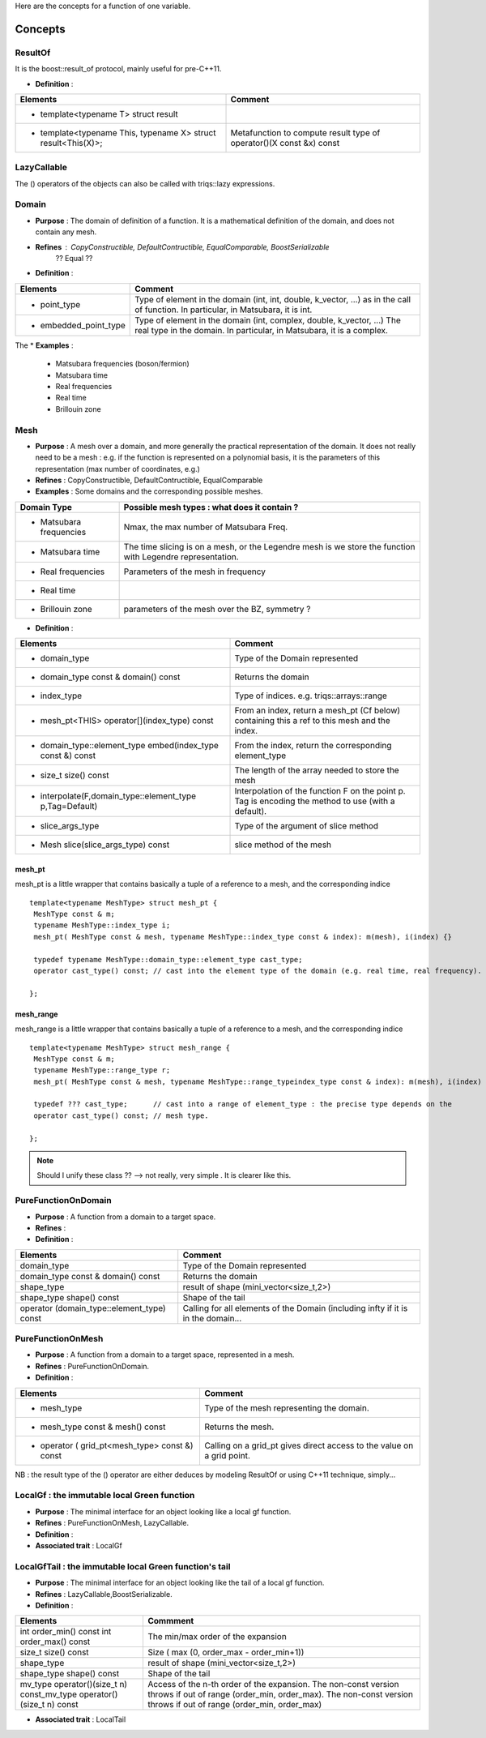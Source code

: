 
.. highlight:: c

Here are the concepts for a function of one variable.

Concepts
=============================================================

ResultOf 
---------------------

It is the boost::result_of protocol, mainly useful for pre-C++11.

* **Definition** : 

+---------------------------------------------------------------+---------------------------------------------------------------------+
| Elements                                                      | Comment                                                             |
+===============================================================+=====================================================================+
| * template<typename T> struct result                          |                                                                     |
+---------------------------------------------------------------+---------------------------------------------------------------------+
| * template<typename This, typename X> struct result<This(X)>; | Metafunction to compute result type of operator()(X const &x) const |
+---------------------------------------------------------------+---------------------------------------------------------------------+
 

LazyCallable
---------------------

The () operators of the objects can also be called with triqs::lazy expressions.


Domain
------------------------------------------------- 

* **Purpose**  : The domain of definition of a function. It is a mathematical definition of the domain,
  and does not contain any mesh.

* **Refines** : CopyConstructible, DefaultContructible, EqualComparable, BoostSerializable
   ?? Equal ??

* **Definition** : 

+----------------------------------------------------------------------------+---------------------------------------------------------------------+
| Elements                                                                   | Comment                                                             |
+============================================================================+=====================================================================+
| * point_type                                                               | Type of element in the domain (int, int, double, k_vector, ...) as  |
|                                                                            | in the call of function. In particular, in Matsubara, it is int.    |
+----------------------------------------------------------------------------+---------------------------------------------------------------------+
| * embedded_point_type                                                      | Type of element in the domain (int, complex, double, k_vector, ...) |
|                                                                            | The real type in the domain. In particular, in Matsubara, it is a   |
|                                                                            | complex.                                                            |
+----------------------------------------------------------------------------+---------------------------------------------------------------------+

The
* **Examples** :
  
   * Matsubara frequencies (boson/fermion)
   * Matsubara time
   * Real frequencies
   * Real time 
   * Brillouin zone

Mesh
------------------------------------------------- 

* **Purpose**  : A mesh over a domain, and more generally the practical representation of the domain.
  It does not really need to be a mesh : e.g. if the function is represented on a polynomial basis, 
  it is the parameters of this representation (max number of coordinates, e.g.)

* **Refines** : CopyConstructible, DefaultContructible, EqualComparable

* **Examples** : Some domains and the corresponding possible meshes.

+-----------------------------------------------------+--------------------------------------------------------+
| Domain Type                                         | Possible mesh types : what does it contain ?           |
+=====================================================+========================================================+
| * Matsubara frequencies                             | Nmax, the max number of Matsubara Freq.                |
+-----------------------------------------------------+--------------------------------------------------------+
| * Matsubara time                                    | The time slicing is on a mesh, or the Legendre mesh is |
|                                                     | we store the function with Legendre representation.    |
+-----------------------------------------------------+--------------------------------------------------------+
| * Real frequencies                                  | Parameters of the mesh in frequency                    |
+-----------------------------------------------------+--------------------------------------------------------+
| * Real time                                         |                                                        |
+-----------------------------------------------------+--------------------------------------------------------+
| * Brillouin zone                                    | parameters of the mesh over the BZ, symmetry ?         |
+-----------------------------------------------------+--------------------------------------------------------+


* **Definition** : 

+-----------------------------------------------------------------------+------------------------------------------------------------+
| Elements                                                              | Comment                                                    |
+=======================================================================+============================================================+
| * domain_type                                                         | Type of the Domain represented                             |
+-----------------------------------------------------------------------+------------------------------------------------------------+
| * domain_type const & domain() const                                  | Returns the domain                                         |
+-----------------------------------------------------------------------+------------------------------------------------------------+
| * index_type                                                          | Type of indices. e.g. triqs::arrays::range                 |
+-----------------------------------------------------------------------+------------------------------------------------------------+
| * mesh_pt<THIS> operator[](index_type) const                          | From an index, return a mesh_pt (Cf below) containing this |
|                                                                       | a ref to this mesh and the index.                          |
+-----------------------------------------------------------------------+------------------------------------------------------------+
| * domain_type::element_type embed(index_type const &) const           | From the index, return the corresponding element_type      |
+-----------------------------------------------------------------------+------------------------------------------------------------+
| * size_t size() const                                                 | The length of the array needed to store the mesh           |
+-----------------------------------------------------------------------+------------------------------------------------------------+
| * interpolate(F,domain_type::element_type p,Tag=Default)              | Interpolation of the function F on the point p. Tag is     |
|                                                                       | encoding the method to use (with a default).               |
+-----------------------------------------------------------------------+------------------------------------------------------------+
| * slice_args_type                                                     | Type of the argument of slice method                       |
+-----------------------------------------------------------------------+------------------------------------------------------------+
| * Mesh slice(slice_args_type) const                                   | slice method of the mesh                                   |
+-----------------------------------------------------------------------+------------------------------------------------------------+

mesh_pt 
^^^^^^^^^^^^^^^^

mesh_pt is a little wrapper that contains basically a tuple of a reference to a mesh, and the corresponding indice ::

  template<typename MeshType> struct mesh_pt { 
   MeshType const & m; 
   typename MeshType::index_type i;
   mesh_pt( MeshType const & mesh, typename MeshType::index_type const & index): m(mesh), i(index) {}
   
   typedef typename MeshType::domain_type::element_type cast_type;
   operator cast_type() const; // cast into the element type of the domain (e.g. real time, real frequency).

  };

mesh_range
^^^^^^^^^^^^^^^^

mesh_range is a little wrapper that contains basically a tuple of a reference to a mesh, and the corresponding indice ::

  template<typename MeshType> struct mesh_range { 
   MeshType const & m; 
   typename MeshType::range_type r;
   mesh_pt( MeshType const & mesh, typename MeshType::range_typeindex_type const & index): m(mesh), i(index) {}
   
   typedef ??? cast_type;      // cast into a range of element_type : the precise type depends on the  
   operator cast_type() const; // mesh type.

  };

.. note:: Should I unify these class ?? --> not really, very simple . It is clearer like this.


PureFunctionOnDomain 
-----------------------

* **Purpose**  : A function from a domain to a target space. 

* **Refines**   :

* **Definition** : 

+----------------------------------------------+---------------------------------------------------------+
| Elements                                     | Comment                                                 |
+==============================================+=========================================================+
| domain_type                                  | Type of the Domain represented                          |
+----------------------------------------------+---------------------------------------------------------+
| domain_type const & domain() const           | Returns the domain                                      |
+----------------------------------------------+---------------------------------------------------------+
| shape_type                                   | result of shape (mini_vector<size_t,2>)                 |
+----------------------------------------------+---------------------------------------------------------+
| shape_type shape() const                     | Shape of the tail                                       |
+----------------------------------------------+---------------------------------------------------------+
| operator (domain_type::element_type) const   | Calling for all elements of the Domain (including infty |
|                                              | if it is in the domain...                               |
+----------------------------------------------+---------------------------------------------------------+

PureFunctionOnMesh 
-----------------------

* **Purpose**  : A function from a domain to a target space, represented in a mesh. 

* **Refines**   : PureFunctionOnDomain.

* **Definition** : 

+------------------------------------------------+-------------------------------------------------------+
| Elements                                       | Comment                                               |
+================================================+=======================================================+
| * mesh_type                                    | Type of the mesh representing the domain.             |
+------------------------------------------------+-------------------------------------------------------+
| * mesh_type const & mesh() const               | Returns the mesh.                                     |
+------------------------------------------------+-------------------------------------------------------+
| * operator ( grid_pt<mesh_type> const &) const | Calling on a grid_pt gives direct access to the value |
|                                                | on a grid point.                                      |
+------------------------------------------------+-------------------------------------------------------+

NB : the result type of the () operator are either deduces by modeling ResultOf or using C++11 technique, simply...


LocalGf : the immutable local Green function
--------------------------------------------------------

* **Purpose**  : The minimal interface for an object looking like a local gf function.

* **Refines**   : PureFunctionOnMesh, LazyCallable.

* **Definition** : 

* **Associated trait** : LocalGf 

LocalGfTail : the immutable local Green function's tail
------------------------------------------------------------

* **Purpose**  : The minimal interface for an object looking like the tail of a local gf function.

* **Refines**   : LazyCallable,BoostSerializable.

* **Definition** : 

+-------------------------------------------------+-------------------------------------------------------------------------------------+
| Elements                                        | Commment                                                                            |
+=================================================+=====================================================================================+
| int order_min() const int order_max() const     | The min/max order of the expansion                                                  |
+-------------------------------------------------+-------------------------------------------------------------------------------------+
| size_t size() const                             | Size ( max (0, order_max - order_min+1))                                            |
+-------------------------------------------------+-------------------------------------------------------------------------------------+
| shape_type                                      | result of shape (mini_vector<size_t,2>)                                             |
+-------------------------------------------------+-------------------------------------------------------------------------------------+
| shape_type shape() const                        | Shape of the tail                                                                   |
+-------------------------------------------------+-------------------------------------------------------------------------------------+
| mv_type operator()(size_t n) const_mv_type      | Access of the n-th order of the expansion. The non-const version throws if out of   |
| operator()(size_t n) const                      | range (order_min, order_max). The non-const version throws if out of range          |
|                                                 | (order_min, order_max)                                                              |
+-------------------------------------------------+-------------------------------------------------------------------------------------+

* **Associated trait** : LocalTail 

